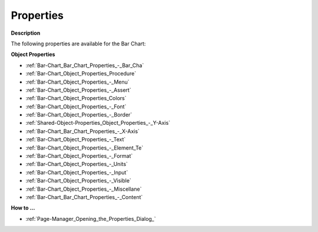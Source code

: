 

.. _Bar-Chart_Bar_Chart_Properties:


Properties
==========

**Description** 

The following properties are available for the Bar Chart:



**Object Properties** 

*	:ref:`Bar-Chart_Bar_Chart_Properties_-_Bar_Cha`  
*	:ref:`Bar-Chart_Object_Properties_Procedure`  
*	:ref:`Bar-Chart_Object_Properties_-_Menu`  
*	:ref:`Bar-Chart_Object_Properties_-_Assert`  
*	:ref:`Bar-Chart_Object_Properties_Colors`  
*	:ref:`Bar-Chart_Object_Properties_-_Font`  
*	:ref:`Bar-Chart_Object_Properties_-_Border`  
*	:ref:`Shared-Object-Properties_Object_Properties_-_Y-Axis`  
*	:ref:`Bar-Chart_Bar_Chart_Properties_-_X-Axis`  
*	:ref:`Bar-Chart_Object_Properties_-_Text`  
*	:ref:`Bar-Chart_Object_Properties_-_Element_Te`  
*	:ref:`Bar-Chart_Object_Properties_-_Format`  
*	:ref:`Bar-Chart_Object_Properties_-_Units`  
*	:ref:`Bar-Chart_Object_Properties_-_Input`  
*	:ref:`Bar-Chart_Object_Properties_-_Visible`  
*	:ref:`Bar-Chart_Object_Properties_-_Miscellane`  
*	:ref:`Bar-Chart_Bar_Chart_Properties_-_Content`  




**How to …** 

*	:ref:`Page-Manager_Opening_the_Properties_Dialog_`  



